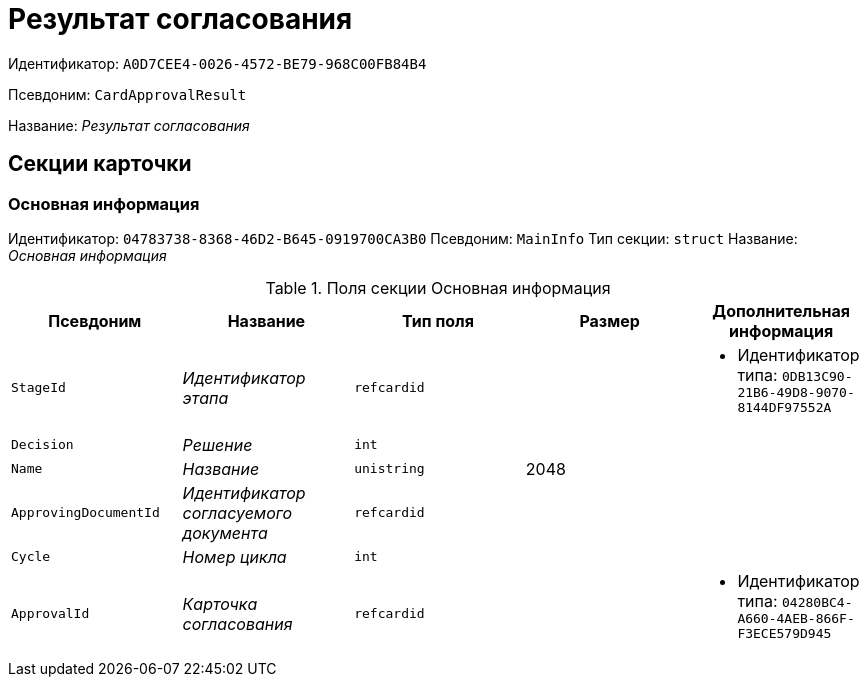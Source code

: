 = Результат согласования

Идентификатор: `A0D7CEE4-0026-4572-BE79-968C00FB84B4`

Псевдоним: `CardApprovalResult`

Название: _Результат согласования_

== Секции карточки

=== Основная информация

Идентификатор: `04783738-8368-46D2-B645-0919700CA3B0`
Псевдоним: `MainInfo`
Тип секции: `struct`
Название: _Основная информация_

.Поля секции Основная информация
|===
|Псевдоним |Название |Тип поля |Размер |Дополнительная информация 

a|`StageId`
a|_Идентификатор этапа_
a|`refcardid`
a|
a|* Идентификатор типа: `0DB13C90-21B6-49D8-9070-8144DF97552A`


a|`Decision`
a|_Решение_
a|`int`
a|
a|

a|`Name`
a|_Название_
a|`unistring`
a|2048
a|

a|`ApprovingDocumentId`
a|_Идентификатор согласуемого документа_
a|`refcardid`
a|
a|

a|`Cycle`
a|_Номер цикла_
a|`int`
a|
a|

a|`ApprovalId`
a|_Карточка согласования_
a|`refcardid`
a|
a|* Идентификатор типа: `04280BC4-A660-4AEB-866F-F3ECE579D945`


|===

